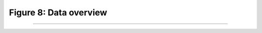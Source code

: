 Figure 8: Data overview
=======================

-----------------------

.. image:: ../_static/samples_overview.png
   :align: center
   :scale: 80%

.. raw:: html

   <div class="clt">
   <center><a href="fig8.html" >Figure 8: Data overview </a> </center>
   </div>
